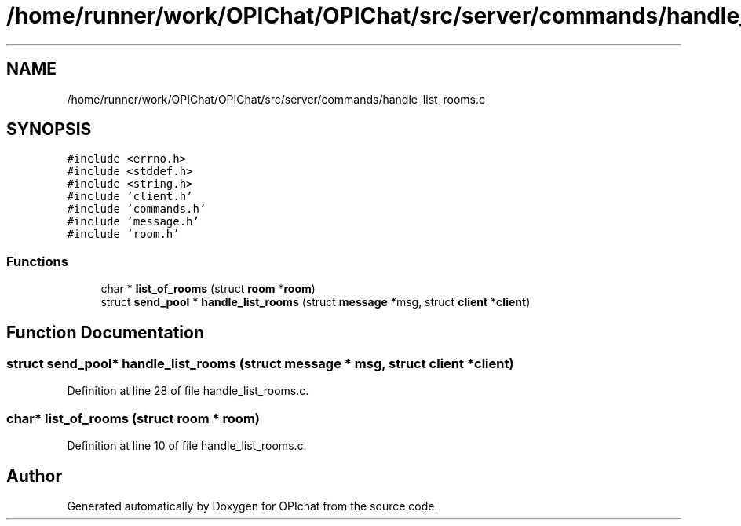 .TH "/home/runner/work/OPIChat/OPIChat/src/server/commands/handle_list_rooms.c" 3 "Wed Feb 9 2022" "OPIchat" \" -*- nroff -*-
.ad l
.nh
.SH NAME
/home/runner/work/OPIChat/OPIChat/src/server/commands/handle_list_rooms.c
.SH SYNOPSIS
.br
.PP
\fC#include <errno\&.h>\fP
.br
\fC#include <stddef\&.h>\fP
.br
\fC#include <string\&.h>\fP
.br
\fC#include 'client\&.h'\fP
.br
\fC#include 'commands\&.h'\fP
.br
\fC#include 'message\&.h'\fP
.br
\fC#include 'room\&.h'\fP
.br

.SS "Functions"

.in +1c
.ti -1c
.RI "char * \fBlist_of_rooms\fP (struct \fBroom\fP *\fBroom\fP)"
.br
.ti -1c
.RI "struct \fBsend_pool\fP * \fBhandle_list_rooms\fP (struct \fBmessage\fP *msg, struct \fBclient\fP *\fBclient\fP)"
.br
.in -1c
.SH "Function Documentation"
.PP 
.SS "struct \fBsend_pool\fP* handle_list_rooms (struct \fBmessage\fP * msg, struct \fBclient\fP * client)"

.PP
Definition at line 28 of file handle_list_rooms\&.c\&.
.SS "char* list_of_rooms (struct \fBroom\fP * room)"

.PP
Definition at line 10 of file handle_list_rooms\&.c\&.
.SH "Author"
.PP 
Generated automatically by Doxygen for OPIchat from the source code\&.
